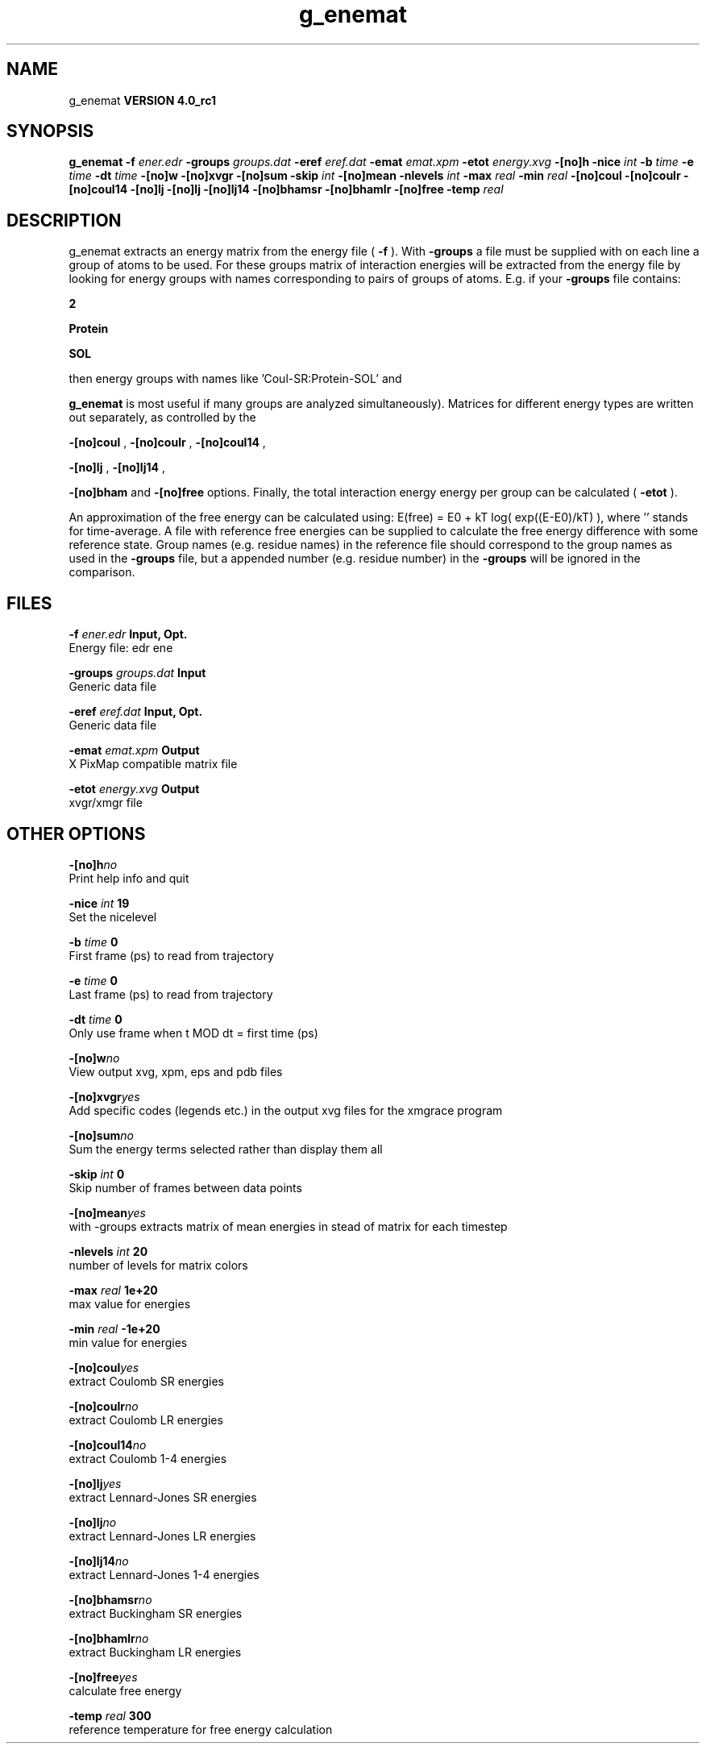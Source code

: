 .TH g_enemat 1 "Mon 22 Sep 2008"
.SH NAME
g_enemat
.B VERSION 4.0_rc1
.SH SYNOPSIS
\f3g_enemat\fP
.BI "-f" " ener.edr "
.BI "-groups" " groups.dat "
.BI "-eref" " eref.dat "
.BI "-emat" " emat.xpm "
.BI "-etot" " energy.xvg "
.BI "-[no]h" ""
.BI "-nice" " int "
.BI "-b" " time "
.BI "-e" " time "
.BI "-dt" " time "
.BI "-[no]w" ""
.BI "-[no]xvgr" ""
.BI "-[no]sum" ""
.BI "-skip" " int "
.BI "-[no]mean" ""
.BI "-nlevels" " int "
.BI "-max" " real "
.BI "-min" " real "
.BI "-[no]coul" ""
.BI "-[no]coulr" ""
.BI "-[no]coul14" ""
.BI "-[no]lj" ""
.BI "-[no]lj" ""
.BI "-[no]lj14" ""
.BI "-[no]bhamsr" ""
.BI "-[no]bhamlr" ""
.BI "-[no]free" ""
.BI "-temp" " real "
.SH DESCRIPTION
g_enemat extracts an energy matrix from the energy file (
.B -f
).
With 
.B -groups
a file must be supplied with on each
line a group of atoms to be used. For these groups matrix of
interaction energies will be extracted from the energy file
by looking for energy groups with names corresponding to pairs
of groups of atoms. E.g. if your 
.B -groups
file contains:


.B 2



.B Protein



.B SOL


then energy groups with names like 'Coul-SR:Protein-SOL' and 
'LJ:Protein-SOL' are expected in the energy file (although

.B g_enemat
is most useful if many groups are analyzed
simultaneously). Matrices for different energy types are written
out separately, as controlled by the

.B -[no]coul
, 
.B -[no]coulr
, 
.B -[no]coul14
, 

.B -[no]lj
, 
.B -[no]lj14
, 

.B -[no]bham
and 
.B -[no]free
options.
Finally, the total interaction energy energy per group can be 
calculated (
.B -etot
).


An approximation of the free energy can be calculated using:
E(free) = E0 + kT log( exp((E-E0)/kT) ), where ''
stands for time-average. A file with reference free energies
can be supplied to calculate the free energy difference
with some reference state. Group names (e.g. residue names)
in the reference file should correspond to the group names
as used in the 
.B -groups
file, but a appended number
(e.g. residue number) in the 
.B -groups
will be ignored
in the comparison.
.SH FILES
.BI "-f" " ener.edr" 
.B Input, Opt.
 Energy file: edr ene 

.BI "-groups" " groups.dat" 
.B Input
 Generic data file 

.BI "-eref" " eref.dat" 
.B Input, Opt.
 Generic data file 

.BI "-emat" " emat.xpm" 
.B Output
 X PixMap compatible matrix file 

.BI "-etot" " energy.xvg" 
.B Output
 xvgr/xmgr file 

.SH OTHER OPTIONS
.BI "-[no]h"  "no    "
 Print help info and quit

.BI "-nice"  " int" " 19" 
 Set the nicelevel

.BI "-b"  " time" " 0     " 
 First frame (ps) to read from trajectory

.BI "-e"  " time" " 0     " 
 Last frame (ps) to read from trajectory

.BI "-dt"  " time" " 0     " 
 Only use frame when t MOD dt = first time (ps)

.BI "-[no]w"  "no    "
 View output xvg, xpm, eps and pdb files

.BI "-[no]xvgr"  "yes   "
 Add specific codes (legends etc.) in the output xvg files for the xmgrace program

.BI "-[no]sum"  "no    "
 Sum the energy terms selected rather than display them all

.BI "-skip"  " int" " 0" 
 Skip number of frames between data points

.BI "-[no]mean"  "yes   "
 with -groups extracts matrix of mean energies in stead of matrix for each timestep

.BI "-nlevels"  " int" " 20" 
 number of levels for matrix colors

.BI "-max"  " real" " 1e+20 " 
 max value for energies

.BI "-min"  " real" " -1e+20" 
 min value for energies

.BI "-[no]coul"  "yes   "
 extract Coulomb SR energies

.BI "-[no]coulr"  "no    "
 extract Coulomb LR energies

.BI "-[no]coul14"  "no    "
 extract Coulomb 1-4 energies

.BI "-[no]lj"  "yes   "
 extract Lennard-Jones SR energies

.BI "-[no]lj"  "no    "
 extract Lennard-Jones LR energies

.BI "-[no]lj14"  "no    "
 extract Lennard-Jones 1-4 energies

.BI "-[no]bhamsr"  "no    "
 extract Buckingham SR energies

.BI "-[no]bhamlr"  "no    "
 extract Buckingham LR energies

.BI "-[no]free"  "yes   "
 calculate free energy

.BI "-temp"  " real" " 300   " 
 reference temperature for free energy calculation

